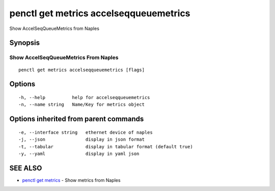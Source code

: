 .. _penctl_get_metrics_accelseqqueuemetrics:

penctl get metrics accelseqqueuemetrics
---------------------------------------

Show AccelSeqQueueMetrics from Naples

Synopsis
~~~~~~~~



---------------------------------
 Show AccelSeqQueueMetrics From Naples 
---------------------------------


::

  penctl get metrics accelseqqueuemetrics [flags]

Options
~~~~~~~

::

  -h, --help          help for accelseqqueuemetrics
  -n, --name string   Name/Key for metrics object

Options inherited from parent commands
~~~~~~~~~~~~~~~~~~~~~~~~~~~~~~~~~~~~~~

::

  -e, --interface string   ethernet device of naples
  -j, --json               display in json format
  -t, --tabular            display in tabular format (default true)
  -y, --yaml               display in yaml json

SEE ALSO
~~~~~~~~

* `penctl get metrics <penctl_get_metrics.rst>`_ 	 - Show metrics from Naples

